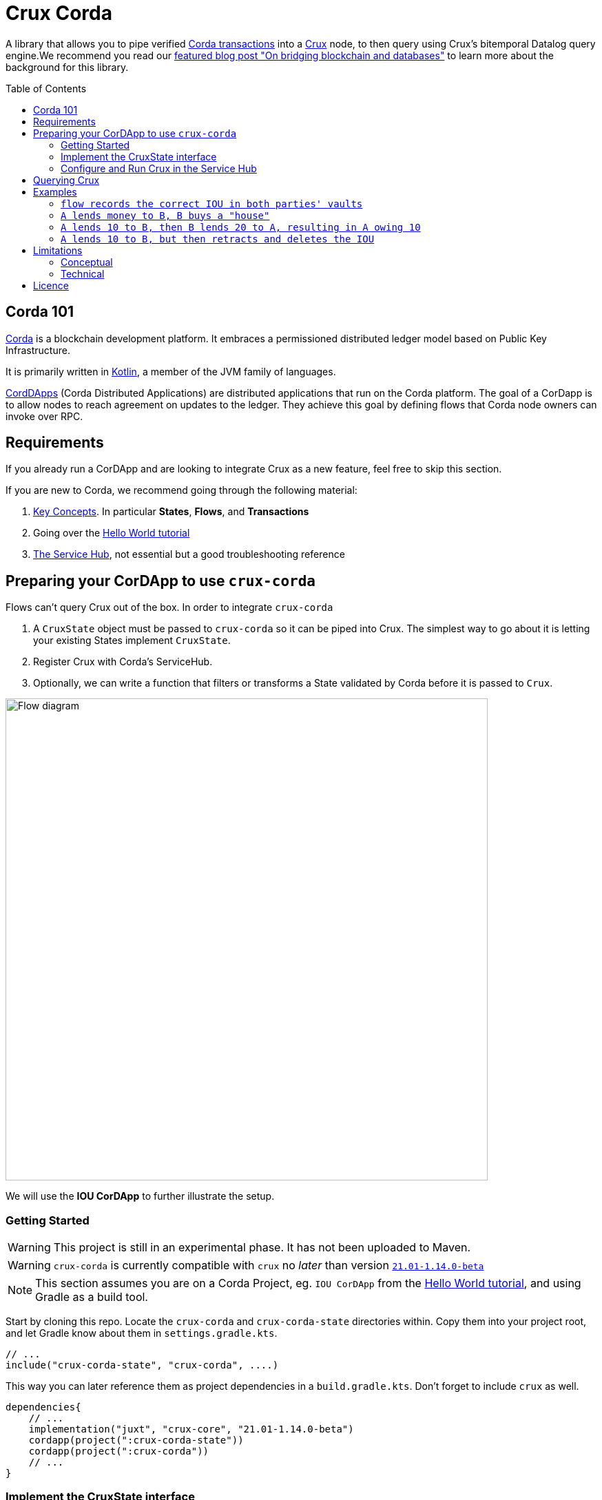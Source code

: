 = Crux Corda
:toc:
:toc-placement: preamble
:toclevels: 2


A library that allows you to pipe verified https://docs.corda.net/docs/corda-os/4.8/api-transactions.html[Corda transactions] into a https://opencrux.com[Crux] node, to then query using Crux's bitemporal Datalog query engine.We recommend you read our https://juxt.pro/blog/on-bridging-databases-and-blockchain[featured blog post "On bridging blockchain and databases"] to learn more about the background for this library.

== Corda 101

https://www.corda.net/[Corda] is a blockchain development platform. It embraces a permissioned distributed ledger model based on Public Key Infrastructure.

It is primarily written in https://kotlinlang.org/[Kotlin], a member of the JVM family of languages.

https://docs.corda.net/docs/corda-os/4.8/cordapp-overview.html[CordDApps] (Corda Distributed Applications) are distributed applications that run on the Corda platform. The goal of a CorDapp is to allow nodes to reach agreement on updates to the ledger. They achieve this goal by defining flows that Corda node owners can invoke over RPC.

== Requirements

If you already run a CorDApp and are looking to integrate Crux as a new feature, feel free to skip this section.

If you are new to Corda, we recommend going through the following material:

. https://docs.corda.net/docs/corda-os/4.8/key-concepts.html[Key Concepts]. In particular *States*, *Flows*, and *Transactions*
. Going over the https://docs.corda.net/docs/corda-os/4.7/hello-world-introduction.html[Hello World tutorial]
. https://docs.corda.net/docs/corda-os/4.8/node-services.html[The Service Hub], not essential but a good troubleshooting reference

== Preparing your CorDApp to use `crux-corda`

Flows can't query Crux out of the box. In order to integrate `crux-corda`

. A `CruxState` object must be passed to `crux-corda` so it can be piped into Crux. The simplest way to go about it is letting your existing States implement `CruxState`.
. Register Crux with Corda's ServiceHub.
. Optionally, we can write a function that filters or transforms a State validated by Corda before it is passed to `Crux`.

image::https://juxt-resources.netlify.app/img/crux-corda-diag.png["Flow diagram",width=700]

We will use the *IOU CorDApp* to further illustrate the setup.

=== Getting Started

WARNING: This project is still in an experimental phase. It has not been uploaded to Maven.

WARNING: `crux-corda` is currently compatible with `crux` no __later__ than version https://github.com/juxt/crux/releases/tag/21.01-1.14.0[`21.01-1.14.0-beta`]

NOTE: This section assumes you are on a Corda Project, eg. `IOU CorDApp` from the https://docs.corda.net/docs/corda-os/4.7/hello-world-introduction.html[Hello World tutorial], and using Gradle as a build tool.

Start by cloning this repo. Locate the `crux-corda` and `crux-corda-state` directories within. Copy them into your project root, and let Gradle know about them in `settings.gradle.kts`.

[source,kotlin]
----
// ...
include("crux-corda-state", "crux-corda", ....)
----

This way you can later reference them as project dependencies in a `build.gradle.kts`. Don't forget to include `crux` as well.

[source,kotlin]
----
dependencies{
    // ...
    implementation("juxt", "crux-core", "21.01-1.14.0-beta")
    cordapp(project(":crux-corda-state"))
    cordapp(project(":crux-corda"))
    // ...
}

----

=== Implement the CruxState interface

States in Corda have a schema and live in memory as Objects. Crux in contrast deals with schemaless EAV triples.

In order for `crux-corda` can only consume `CruxState` objects.

.link:/iou-contract/src/main/kotlin/com/example/contract/IOUState.kt[] - example of a Corda state with a Crux mapping
[source,kotlin]
----
@BelongsToContract(IOUContract::class)
data class IOUState(val value: Int,
                    val lender: Party,
                    val borrower: Party,
                    override val linearId: UniqueIdentifier = UniqueIdentifier()) :
    LinearState, CruxState {

    override val cruxId = linearId.id
    override val cruxDoc: Map<String, Any> = mapOf(
        "iou-state/value" to value,
        "iou-state/lender" to lender.name.toString(),
        "iou-state/borrower" to borrower.name.toString())
}
----

=== Configure and Run Crux in the Service Hub

.In order to run Crux, register a new node like so
[source,kotlin]
----
@CordaService
class CruxService(private val serviceHub: AppServiceHub) : SingletonSerializableAsToken() {
    val node = serviceHub.startCruxNode()
}
----

By default, https://opencrux.com/reference/20.09-1.12.1/configuration.html[the Crux API] starts an in-memory node.

WARNING: The only constraint to Crux's node configuration in this case is *you must use the custom Corda Tx Log*.
By importing `crux-corda` as a dependency, the Crux API is automatically extended with the Corda Tx Log, as well as setting it up as default

.Here is how to configure its behaviour. By default, any validated CruxState is piped into Crux as shown below.
[source,kotlin]
----
val node = serviceHub.startCruxNode {
    withCordaTxLog {
        withDocumentMapping { doc ->
            if (doc is CruxState) listOf(doc)
            else null
        }
    }
}
----

== Querying Crux

Since we are running a real Crux node, we can refer to the https://opencrux.com/reference/20.09-1.12.1/queries.html[Queries API] directly once we grab onto a Crux node reference.

[source,kotlin]
----
val cruxNode = serviceHub.cordaService(CruxService::class.java)

cruxNode.db().query("""
    {:find [?l ?b ?v]
     :where [[?iou :iou-state/lender ?l]
             [?iou :iou-state/borrower ?b]
             [?iou :iou-state/value ?v]]}
    """.trimIndent())
----

TIP: Keep in mind the Crux database is not global, but local to each Corda node. You can't query facts that have happened in other nodes unless explicitly shared with yours through a Corda Flow.

== Examples

This repo contains a more elaborate example app that builds on top of the https://docs.corda.net/docs/corda-os/4.7/hello-world-introduction.html[Hello World tutorial].

We will limit ourselves to running our app inside tests by Mocking the network, as well as the Corda nodes. Should you want to run real nodes, follow the https://docs.corda.net/docs/corda-os/4.8/run-your-cordapp.html[tutorial on the subject].

Make sure you can run the `crux-corda:iou-workflow` tests either from your IDE or from the command line with `./gradlew -p iou-workflow test` from the project root.

There's a total of 3 tests in `com.example.workflow.IOUFlowTests`.

=== `flow records the correct IOU in both parties' vaults`
We create an `IOUState` between nodes A and B. Since `IOUState` has been modified to implement `CruxState` in addition to `LinearState`, the `CruxService` on each node was able to pick up the transaction

.We can verify this by issuing a Crux Query
[source,kotlin]
----
assertEquals(
    listOf(a.info.singleIdentity().name.toString(), b.info.singleIdentity().name.toString(), 1L),
    cruxNode.db().query("""
        {:find [?l ?b ?v]
         :where [[?iou :iou-state/lender ?l]
                 [?iou :iou-state/borrower ?b]
                 [?iou :iou-state/value ?v]]}""".trimIndent())
        .first()
)
----

.We can also verify that, at different points in time, the query returns the same result for a database value in the future, and no results for a database value in the past
[source,kotlin]
----
// Crux knows about the transaction three days from now
assertEquals(
    listOf(a.info.singleIdentity().name.toString(), b.info.singleIdentity().name.toString(), 1L),
    cruxNode.db(inThreeDays).query("""
        {:find [?l ?b ?v]
         :where [[?iou :iou-state/lender ?l]
                 [?iou :iou-state/borrower ?b]
                 [?iou :iou-state/value ?v]]}""".trimIndent()).first()
)
// Crux does not know about the transaction three days ago
assertEquals(
    emptySet(),
    cruxNode.db(threeDaysAgo).query("""
        {:find [?l ?b ?v]
         :where [[?iou :iou-state/lender ?l]
                 [?iou :iou-state/borrower ?b]
                 [?iou :iou-state/value ?v]]}"""
            .trimIndent())
)
----

=== `A lends money to B, B buys a "house"`

We introduce a new State class - `com.example.contract.ItemState`. An item has a name, a value, and an owner. The owner of the item - a Corda Node - is the only party aware of the state.
`com.example.workflow.ItemFlow` defines how to create a new `ItemState`. The catch is in order to create a new `ItemState` with a transaction, the Party needs to have a positive balance.

.The balance depends on the money lent, borrowed, as well as other items' value. It is calculated as follows:
----
balance = money_borrowed - money_lent - owned_items_value
----

.We can calculate these values with a Crux query each.
[source,kotlin]
----
val money_borrowed = currentDb.query("""
        {:find [(sum ?v)]
         :in [?b]
         :where [[?iou :iou-state/borrower ?b]
                 [?iou :iou-state/value ?v]]}
""".trimIndent(), me.name.toString()).singleOrNull()?.singleOrNull() as Long? ?: 0

val money_lent = currentDb.query("""
        {:find [(sum ?v)]
         :in [?l]
         :where [[?iou :iou-state/lender ?l]
                 [?iou :iou-state/value ?v]]}
""".trimIndent(), me.name.toString()).singleOrNull()?.singleOrNull() as Long? ?: 0

val owned_items_value = currentDb.query("""
        {:find [(sum ?v)]
         :in [?o]
         :where [[?item :item/owner ?o]
                 [?item :item/value ?v]]}
""".trimIndent(), me.name.toString()).singleOrNull()?.singleOrNull() as Long? ?: 0
----

If we try to initiate an `ItemFlow` with a balance lesser than the value of the item, the flow throws an exception.

As the test describes, we start by lending B enough money to buy an item. B can then start an `ItemFlow` to create an `ItemState`.

.The query that follows exemplifies how, starting with a particular lender, we can retrieve all items that have been acquired by its borrowers, effectively turning 2 Corda vault queries into 1.
[source,kotlin]
----
assertEquals(
        listOf("house", 3L),
        newDb.query("""
            {:find [?name ?value]
             :in [?lender]
             :where [[?iou :iou-state/borrower ?borrower]
                     [?iou :iou-state/lender ?lender]
                     [?item :item/owner ?borrower]
                     [?item :item/name ?name]
                     [?item :item/value ?value]]}
    """.trimIndent(), a.info.singleIdentity().name.toString()).single())
----

=== `A lends 10 to B, then B lends 20 to A, resulting in A owing 10`

We modified `com.example.workflow.IOUFlow` and `com.example.contract.IOUContract` by allowing not only the creation of an `IOUState`, but its update. The updated flow dictate there can only be one active IOU statement between the same 2 parties. When a new `IOUFlow` is started by a node, we first fetch any existing `UNCONSUMED` `IOUState` between both parties.

If none such state exists, we proceed as previously by creating a new state. In case there already exists one, we use it as an input to the new `Commands.UpdateIOU` in `IOUContract`. The new `IOUState.value` is calculated based on who is lending / borrowing, as well as the role of each party.

At the end of the test, two Crux queries help us verify that

. After the update, the roles have been reversed
+
[source,kotlin]
----
// After the first transaction, B owes A money
assertEquals(
        listOf(10L, aId.toString(), bId.toString()),
        firstDB.query("""
            {:find [?v ?l ?b]
             :where [[?iou :iou-state/borrower ?b]
                     [?iou :iou-state/lender ?l]
                     [?iou :iou-state/value ?v]]}
        """.trimIndent()).single())

// After the second transaction, A owes B money
assertEquals(
        listOf(10L, bId.toString(), aId.toString()),
        secondDB.query("""
            {:find [?v ?l ?b]
             :where [[?iou :iou-state/borrower ?b]
                     [?iou :iou-state/lender ?l]
                     [?iou :iou-state/value ?v]]}
        """.trimIndent()).single())
----
. Both versions of the Crux database see the same entity being updated, which is exactly what happened from Corda's point of view as well
+
[source,kotlin]
----
// It is the same CRUX fact too
assertEquals(
        firstDB.query("""
            {:find [?id]
             :in [?l]
             :where [[?iou :crux.db/id ?id]
                     [?iou :iou-state/lender ?l]]}
        """.trimIndent(), aId.toString()),
        secondDB.query("""
            {:find [?id]
             :in [?b]
             :where [[?iou :crux.db/id ?id]
                     [?iou :iou-state/borrower ?b]]}
        """.trimIndent(), aId.toString())
----

=== `A lends 10 to B, but then retracts and deletes the IOU`

In order for this test to run, we implemented the deletion of an `IOUState` by writing a new flow class `com.example.workflow.IOUFlow.DeleteIOUFlow`. We record the time at which A lends money to B and demonstrate Crux is able to keep up with deletions, and remember historical facts too.

[source,kotlin]
----
// After the first transaction, B owes A money
assertEquals(
        listOf(10L, aId.toString(), bId.toString()),
        firstDB.query("""
            {:find [?v ?l ?b]
             :where [[?iou :iou-state/borrower ?b]
                     [?iou :iou-state/lender ?l]
                     [?iou :iou-state/value ?v]]}
        """.trimIndent()).single())

// After the second transaction, no facts are visible
assertEquals(
        emptySet(),
        secondDB.query("""
            {:find [?v ?l ?b]
             :where [[?iou :iou-state/borrower ?b]
                     [?iou :iou-state/lender ?l]
                     [?iou :iou-state/value ?v]]}
        """.trimIndent()))
----

== Limitations

Some limitations are conceptual, due to the nature of Corda and its integration with Crux. Others are technical, and can possibly be implemented in future feature releases.

=== Conceptual

Conceptual limitations revolve around the fact Corda drives the data lifecycle, and some concepts / operations native to Crux are missing in Corda.

* *The `crux.db/submit-tx` API is unavailable.*
+
One would immediately break the pairing between Corda's Vault, and Crux's document store.
* *Eviction - `:crux.tx/evict` - is not possible.*
+
This operation does not exist in Corda.
* *The past/future can't be modified.*
+
Corda registers events at the time they occur in the ledger.

=== Technical

* https://github.com/juxt/crux-corda/issues/3[Issue#3]: In order to fetch a `StateAndRef` object to use as input for a new transaction, one must use Corda's `net.corda.core.node.services.VaultService`. Ideally, `crux-corda` would provide an API to obtain this object, so that the user can use `CruxService`'s queries only.
+
Currently, this is the recommended way to obtain StateAndRef objects that have not yet been consumed - i.e. their latest version
[source,kotlin]
----
serviceHub.vaultService.queryBy<IOUState>(QueryCriteria.VaultQueryCriteria(Vault.StateStatus.UNCONSUMED)).states.filter {
    // optionally filter states based on some criteria
}
----

== Licence

The MIT License (MIT)

Copyright © 2020-2021 JUXT LTD.

Permission is hereby granted, free of charge, to any person obtaining a copy of this software and associated documentation files (the "Software"), to deal in the Software without restriction, including without limitation the rights to use, copy, modify, merge, publish, distribute, sublicense, and/or sell copies of the Software, and to permit persons to whom the Software is furnished to do so, subject to the following conditions:

The above copyright notice and this permission notice shall be included in all copies or substantial portions of the Software.

THE SOFTWARE IS PROVIDED "AS IS", WITHOUT WARRANTY OF ANY KIND, EXPRESS OR IMPLIED, INCLUDING BUT NOT LIMITED TO THE WARRANTIES OF MERCHANTABILITY, FITNESS FOR A PARTICULAR PURPOSE AND NONINFRINGEMENT. IN NO EVENT SHALL THE AUTHORS OR COPYRIGHT HOLDERS BE LIABLE FOR ANY CLAIM, DAMAGES OR OTHER LIABILITY, WHETHER IN AN ACTION OF CONTRACT, TORT OR OTHERWISE, ARISING FROM, OUT OF OR IN CONNECTION WITH THE SOFTWARE OR THE USE OR OTHER DEALINGS IN THE SOFTWARE.
